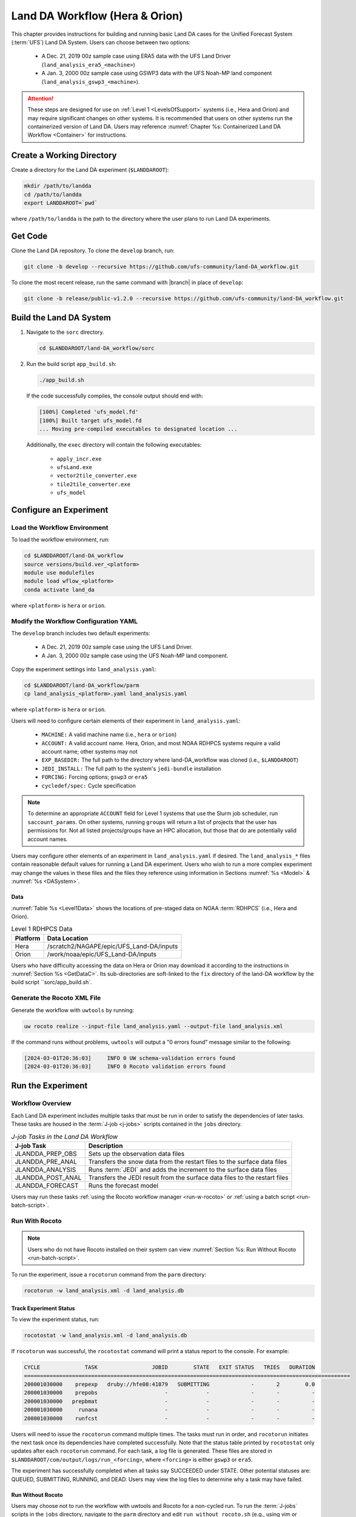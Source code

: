 .. _BuildRunLandDA:

************************************
Land DA Workflow (Hera & Orion)
************************************

This chapter provides instructions for building and running basic Land DA cases for the Unified Forecast System (:term:`UFS`) Land DA System. Users can choose between two options: 

   * A Dec. 21, 2019 00z sample case using ERA5 data with the UFS Land Driver (``land_analysis_era5_<machine>``)
   * A Jan. 3, 2000 00z sample case using GSWP3 data with the UFS Noah-MP land component (``land_analysis_gswp3_<machine>``). 

.. attention::
   
   These steps are designed for use on :ref:`Level 1 <LevelsOfSupport>` systems (i.e., Hera and Orion) and may require significant changes on other systems. It is recommended that users on other systems run the containerized version of Land DA. Users may reference :numref:`Chapter %s: Containerized Land DA Workflow <Container>` for instructions.

Create a Working Directory
*****************************

Create a directory for the Land DA experiment (``$LANDDAROOT``):

.. code-block:: console

   mkdir /path/to/landda
   cd /path/to/landda
   export LANDDAROOT=`pwd`

where ``/path/to/landda`` is the path to the directory where the user plans to run Land DA experiments. 

.. _GetCode:

Get Code
***********

Clone the Land DA repository. To clone the ``develop`` branch, run: 

.. code-block:: console

   git clone -b develop --recursive https://github.com/ufs-community/land-DA_workflow.git

To clone the most recent release, run the same command with |branch| in place of ``develop``: 

.. code-block:: console

   git clone -b release/public-v1.2.0 --recursive https://github.com/ufs-community/land-DA_workflow.git

.. _build-land-da:

Build the Land DA System
***************************

#. Navigate to the ``sorc`` directory.

   .. code-block:: console

      cd $LANDDAROOT/land-DA_workflow/sorc

#. Run the build script ``app_build.sh``:

   .. code-block:: console

      ./app_build.sh

   If the code successfully compiles, the console output should end with:
   
   .. code-block:: console

      [100%] Completed 'ufs_model.fd'
      [100%] Built target ufs_model.fd
      ... Moving pre-compiled executables to designated location ...
   
   Additionally, the ``exec`` directory will contain the following executables: 

      * ``apply_incr.exe``
      * ``ufsLand.exe``
      * ``vector2tile_converter.exe``
      * ``tile2tile_converter.exe``
      * ``ufs_model``

.. _config-wflow:

Configure an Experiment
*************************

.. _load-env:

Load the Workflow Environment
===============================

To load the workflow environment, run: 

.. code-block:: console

   cd $LANDDAROOT/land-DA_workflow
   source versions/build.ver_<platform>
   module use modulefiles
   module load wflow_<platform>
   conda activate land_da

where ``<platform>`` is ``hera`` or ``orion``. 

Modify the Workflow Configuration YAML
========================================

The ``develop`` branch includes two default experiments: 

   * A Dec. 21, 2019 00z sample case using the UFS Land Driver.
   * A Jan. 3, 2000 00z sample case using the UFS Noah-MP land component. 

Copy the experiment settings into ``land_analysis.yaml``:

.. code-block:: console

   cd $LANDDAROOT/land-DA_workflow/parm
   cp land_analysis_<platform>.yaml land_analysis.yaml

where ``<platform>`` is ``hera`` or ``orion``.
   
Users will need to configure certain elements of their experiment in ``land_analysis.yaml``: 

   * ``MACHINE:`` A valid machine name (i.e., ``hera`` or ``orion``)
   * ``ACCOUNT:`` A valid account name. Hera, Orion, and most NOAA RDHPCS systems require a valid account name; other systems may not
   * ``EXP_BASEDIR:`` The full path to the directory where land-DA_workflow was cloned (i.e., ``$LANDDAROOT``)
   * ``JEDI_INSTALL:`` The full path to the system's ``jedi-bundle`` installation
   * ``FORCING:`` Forcing options; ``gswp3`` or ``era5``
   * ``cycledef/spec:`` Cycle specification

.. note::

   To determine an appropriate ``ACCOUNT`` field for Level 1 systems that use the Slurm job scheduler, run ``saccount_params``. On other systems, running ``groups`` will return a list of projects that the user has permissions for. Not all listed projects/groups have an HPC allocation, but those that do are potentially valid account names. 

Users may configure other elements of an experiment in ``land_analysis.yaml`` if desired. The ``land_analysis_*`` files contain reasonable default values for running a Land DA experiment. Users who wish to run a more complex experiment may change the values in these files and the files they reference using information in Sections :numref:`%s <Model>` & :numref:`%s <DASystem>`. 

.. _GetData:

Data
------

:numref:`Table %s <Level1Data>` shows the locations of pre-staged data on NOAA :term:`RDHPCS` (i.e., Hera and Orion). 
   
.. _Level1Data:

.. table:: Level 1 RDHPCS Data

   +-----------+--------------------------------------------------+
   | Platform  | Data Location                                    |
   +===========+==================================================+
   | Hera      | /scratch2/NAGAPE/epic/UFS_Land-DA/inputs         |
   +-----------+--------------------------------------------------+
   | Orion     | /work/noaa/epic/UFS_Land-DA/inputs               |
   +-----------+--------------------------------------------------+

Users who have difficulty accessing the data on Hera or Orion may download it according to the instructions in :numref:`Section %s <GetDataC>`. Its sub-directories are soft-linked to the ``fix`` directory of the land-DA workflow by the build script ``sorc/app_build.sh`.

.. _generate-wflow:

Generate the Rocoto XML File
==============================

Generate the workflow with ``uwtools`` by running: 

.. code-block:: console

   uw rocoto realize --input-file land_analysis.yaml --output-file land_analysis.xml

If the command runs without problems, ``uwtools`` will output a "0 errors found" message similar to the following: 

.. code-block:: console

   [2024-03-01T20:36:03]     INFO 0 UW schema-validation errors found
   [2024-03-01T20:36:03]     INFO 0 Rocoto validation errors found

Run the Experiment
********************

.. _wflow-overview:

Workflow Overview
==================

Each Land DA experiment includes multiple tasks that must be run in order to satisfy the dependencies of later tasks. These tasks are housed in the :term:`J-job <j-jobs>` scripts contained in the ``jobs`` directory. 

.. list-table:: *J-job Tasks in the Land DA Workflow*
   :header-rows: 1

   * - J-job Task
     - Description
   * - JLANDDA_PREP_OBS
     - Sets up the observation data files
   * - JLANDDA_PRE_ANAL
     - Transfers the snow data from the restart files to the surface data files
   * - JLANDDA_ANALYSIS
     - Runs :term:`JEDI` and adds the increment to the surface data files
   * - JLANDDA_POST_ANAL
     - Transfers the JEDI result from the surface data files to the restart files
   * - JLANDDA_FORECAST
     - Runs the forecast model

Users may run these tasks :ref:`using the Rocoto workflow manager <run-w-rocoto>` or :ref:`using a batch script <run-batch-script>`. 

.. _run-w-rocoto:

Run With Rocoto
=================

.. note:: 

   Users who do not have Rocoto installed on their system can view :numref:`Section %s: Run Without Rocoto <run-batch-script>`.

To run the experiment, issue a ``rocotorun`` command from the ``parm`` directory: 

.. code-block:: console

   rocotorun -w land_analysis.xml -d land_analysis.db

.. _VerifySuccess:

Track Experiment Status
-------------------------

To view the experiment status, run: 

.. code-block:: console

   rocotostat -w land_analysis.xml -d land_analysis.db

If ``rocotorun`` was successful, the ``rocotostat`` command will print a status report to the console. For example:

.. code-block:: console

   CYCLE              TASK                 JOBID        STATE   EXIT STATUS   TRIES   DURATION
   ======================================================================================================
   200001030000    prepexp   druby://hfe08:41879   SUBMITTING             -       2        0.0
   200001030000    prepobs                     -            -             -       -          -
   200001030000   prepbmat                     -            -             -       -          -
   200001030000     runana                     -            -             -       -          -
   200001030000    runfcst                     -            -             -       -          -

Users will need to issue the ``rocotorun`` command multiple times. The tasks must run in order, and ``rocotorun`` initiates the next task once its dependencies have completed successfully. Note that the status table printed by ``rocotostat`` only updates after each ``rocotorun`` command. For each task, a log file is generated. These files are stored in ``$LANDDAROOT/com/output/logs/run_<forcing>``, where ``<forcing>`` is either ``gswp3`` or ``era5``. 

The experiment has successfully completed when all tasks say SUCCEEDED under STATE. Other potential statuses are: QUEUED, SUBMITTING, RUNNING, and DEAD. Users may view the log files to determine why a task may have failed.

.. _run-batch-script:

Run Without Rocoto
--------------------

Users may choose not to run the workflow with uwtools and Rocoto for a non-cycled run. To run the :term:`J-jobs` scripts in the ``jobs`` directory, navigate to the ``parm`` directory and edit ``run_without_rocoto.sh`` (e.g., using vim or preferred command line editor). Users will likely need to change the ``MACHINE``, ``ACCOUNT``, and ``EXP_BASEDIR`` variables to match their system. Then, run ``run_without_rocoto.sh``:

.. code-block:: console

   cd $LANDDAROOT/land-DA_workflow/parm
   sbatch run_without_rocoto.sh

Check Experiment Output
=========================

As the experiment progresses, it will generate a number of directories to hold intermediate and output files. The directory structure for those files and directories appears below:

.. code-block:: console

   $LANDDAROOT: Base directory
    ├── land-DA_workflow(<CYCLEDIR>): Home directory of the land DA workflow
    ├── ptmp (<PTMP>)
    │     └── test (<envir>)
    │           └── com
    │                 ├── landda (<NET>)
    │                 │     └── vX.Y.Z (<model_ver>)
    │                 │           └── landda.YYYYMMDD (<RUN>.<PDY>): Directory containing the output files
    │                 └── output
    │                       └── logs
    │                             └── run_<forcing> (<LOGDIR>): Directory containing the log file of the Rocoto workflow
    └── tmp (<DATAROOT>)
          ├── <jobid> (<DATA>): Working directory
          └── DATA_SHARE
                ├── YYYYMMDD (<PDY>): Directory containing the intermediate or temporary files
                └── DATA_RESTART: Directory containing the soft-links to the restart files for the next cycles

``<forcing>`` refers to the type of forcing data used (``gswp3`` or ``era5``). Each variable in parentheses and angle brackets (e.g., ``(<VAR>)``) is the name for the directory defined in the file ``land_analysis.yaml``. In the future, this directory structure will be further modified to meet the :nco:`NCO Implementation Standards<>`.

Check for the output files for each cycle in the experiment directory:

.. code-block:: console

   ls -l $LANDDAROOT/ptmp/test/com/landda/v1.2.1/landda.YYYYMMDD

where ``YYYYMMDD`` is the cycle date. The experiment should generate several restart files. 
